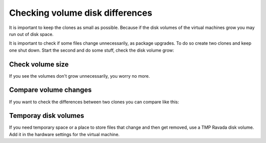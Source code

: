 Checking volume disk differences
================================

It is important to keep the clones as small as possible. Because if the disk
volumes of the virtual machines grow you may run out of disk space.


It is important to check if some files change unnecessarily, as
package upgrades. To do so create two clones and keep one shut down.
Start the second and do some stuff, check the disk volume grow:

Check volume size
-----------------

.. prompt:: bash #

    qemu-img info /var/lib/libvirt/clone-1-vdb.qcow2 -U
    du -hs /var/lib/libvirt/clone-1-vda.qcow2

If you see the volumes don't grow unnecessarily, you worry no more.

Compare volume changes
----------------------

If you want to check the differences between two clones you can compare
like this:

.. prompt:: bash #

    virt-diff --format=qcow2 -a clone-2-vda.qcow2 -A clone-1-vda.qcow2 -h --times

Temporay disk volumes
---------------------

If you need temporary space or a place to store files that change and then
get removed, use a TMP Ravada disk volume. Add it in the hardware settings
for the virtual machine.
